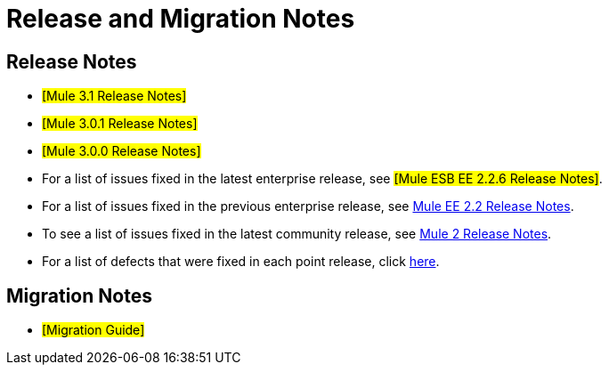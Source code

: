 = Release and Migration Notes

== Release Notes

* #[Mule 3.1 Release Notes]#
* #[Mule 3.0.1 Release Notes]#
* #[Mule 3.0.0 Release Notes]#
* For a list of issues fixed in the latest enterprise release, see #[Mule ESB EE 2.2.6 Release Notes]#.
* For a list of issues fixed in the previous enterprise release, see http://www.mulesoft.org/display/MULE2INTRO/Mule+EE+2.2+Release+Notes[Mule EE 2.2 Release Notes].
* To see a list of issues fixed in the latest community release, see http://www.mulesoft.org/display/MULE/Mule+2+Release+Notes[Mule 2 Release Notes].
* For a list of defects that were fixed in each point release, click http://www.mulesoft.org/display/MULE/Release+Notes[here].

== Migration Notes

* #[Migration Guide]#
